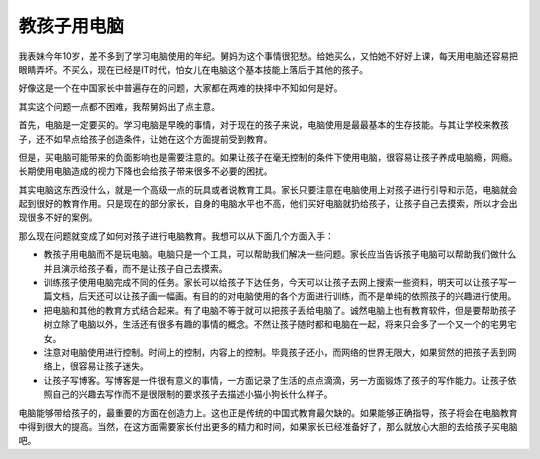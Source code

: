 .. url: http://www.adieu.me/blog/2007/04/teach-children-to-use-computer/
.. published_on: 2007-04-05 13:35:12.000003

教孩子用电脑
==================

我表妹今年10岁，差不多到了学习电脑使用的年纪。舅妈为这个事情很犯愁。给她买么，又怕她不好好上课，每天用电脑还容易把眼睛弄坏。不买么，现在已经是IT时代，怕女儿在电脑这个基本技能上落后于其他的孩子。

好像这是一个在中国家长中普遍存在的问题，大家都在两难的抉择中不知如何是好。

其实这个问题一点都不困难，我帮舅妈出了点主意。

首先，电脑是一定要买的。学习电脑是早晚的事情，对于现在的孩子来说，电脑使用是最最基本的生存技能。与其让学校来教孩子，还不如早点给孩子创造条件，让她在这个方面提前受到教育。

但是，买电脑可能带来的负面影响也是需要注意的。如果让孩子在毫无控制的条件下使用电脑，很容易让孩子养成电脑瘾，网瘾。长期使用电脑造成的视力下降也会给孩子带来很多不必要的困扰。

其实电脑这东西没什么，就是一个高级一点的玩具或者说教育工具。家长只要注意在电脑使用上对孩子进行引导和示范，电脑就会起到很好的教育作用。只是现在的部分家长，自身的电脑水平也不高，他们买好电脑就扔给孩子，让孩子自己去摸索，所以才会出现很多不好的案例。

那么现在问题就变成了如何对孩子进行电脑教育。我想可以从下面几个方面入手：

- 教孩子用电脑而不是玩电脑。电脑只是一个工具，可以帮助我们解决一些问题。家长应当告诉孩子电脑可以帮助我们做什么并且演示给孩子看，而不是让孩子自己去摸索。
- 训练孩子使用电脑完成不同的任务。家长可以给孩子下达任务，今天可以让孩子去网上搜索一些资料，明天可以让孩子写一篇文档，后天还可以让孩子画一幅画。有目的的对电脑使用的各个方面进行训练，而不是单纯的依照孩子的兴趣进行使用。
- 把电脑和其他的教育方式结合起来。有了电脑不等于就可以把孩子丢给电脑了。诚然电脑上也有教育软件，但是要帮助孩子树立除了电脑以外，生活还有很多有趣的事情的概念。不然让孩子随时都和电脑在一起，将来只会多了一个又一个的宅男宅女。
- 注意对电脑使用进行控制。时间上的控制，内容上的控制。毕竟孩子还小，而网络的世界无限大，如果贸然的把孩子丢到网络上，很容易让孩子迷失。
- 让孩子写博客。写博客是一件很有意义的事情，一方面记录了生活的点点滴滴，另一方面锻炼了孩子的写作能力。让孩子依照自己的兴趣去写作而不是很限制的要求孩子去描述小猫小狗长什么样子。

电脑能够带给孩子的，最重要的方面在创造力上。这也正是传统的中国式教育最欠缺的。如果能够正确指导，孩子将会在电脑教育中得到很大的提高。当然，在这方面需要家长付出更多的精力和时间，如果家长已经准备好了，那么就放心大胆的去给孩子买电脑吧。